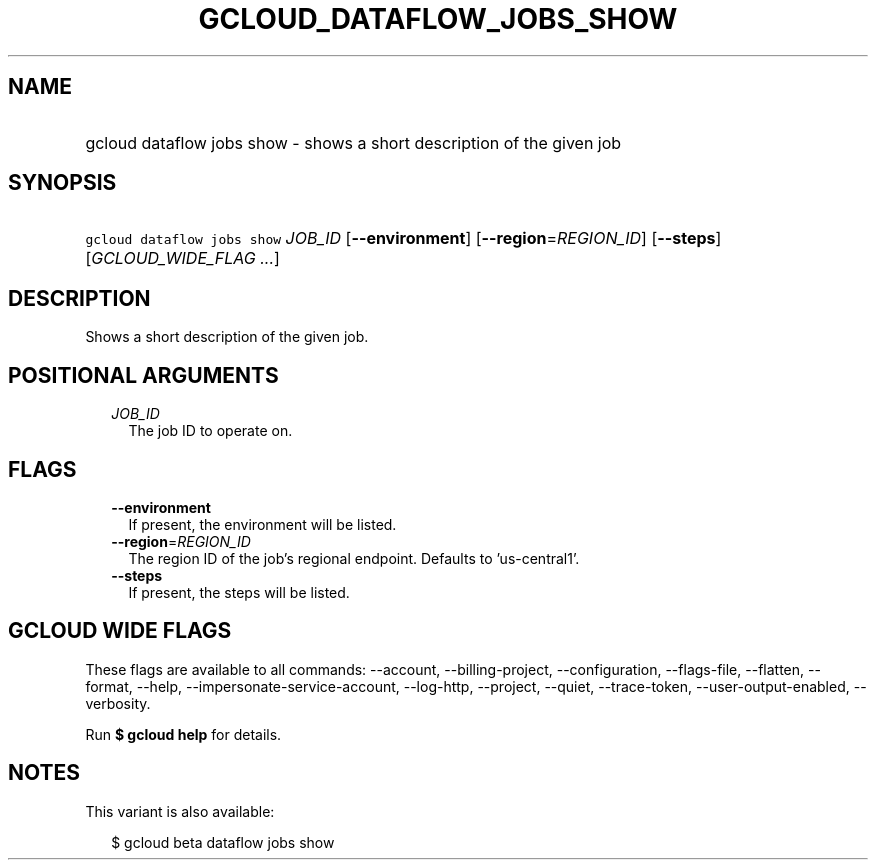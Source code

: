 
.TH "GCLOUD_DATAFLOW_JOBS_SHOW" 1



.SH "NAME"
.HP
gcloud dataflow jobs show \- shows a short description of the given job



.SH "SYNOPSIS"
.HP
\f5gcloud dataflow jobs show\fR \fIJOB_ID\fR [\fB\-\-environment\fR] [\fB\-\-region\fR=\fIREGION_ID\fR] [\fB\-\-steps\fR] [\fIGCLOUD_WIDE_FLAG\ ...\fR]



.SH "DESCRIPTION"

Shows a short description of the given job.



.SH "POSITIONAL ARGUMENTS"

.RS 2m
.TP 2m
\fIJOB_ID\fR
The job ID to operate on.


.RE
.sp

.SH "FLAGS"

.RS 2m
.TP 2m
\fB\-\-environment\fR
If present, the environment will be listed.

.TP 2m
\fB\-\-region\fR=\fIREGION_ID\fR
The region ID of the job's regional endpoint. Defaults to 'us\-central1'.

.TP 2m
\fB\-\-steps\fR
If present, the steps will be listed.


.RE
.sp

.SH "GCLOUD WIDE FLAGS"

These flags are available to all commands: \-\-account, \-\-billing\-project,
\-\-configuration, \-\-flags\-file, \-\-flatten, \-\-format, \-\-help,
\-\-impersonate\-service\-account, \-\-log\-http, \-\-project, \-\-quiet,
\-\-trace\-token, \-\-user\-output\-enabled, \-\-verbosity.

Run \fB$ gcloud help\fR for details.



.SH "NOTES"

This variant is also available:

.RS 2m
$ gcloud beta dataflow jobs show
.RE

